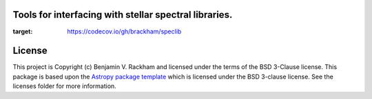Tools for interfacing with stellar spectral libraries.
------------------------------------------------------

.. image:: http://img.shields.io/badge/powered%20by-AstroPy-orange.svg?style=flat
    :target: http://www.astropy.org
    :alt: Powered by Astropy Badge

.. image:: https://github.com/brackham/speclib/workflows/CI%20Tests/badge.svg
    :target: https://github.com/brackham/speclib/actions

.. image:: https://codecov.io/gh/brackham/speclib/branch/main/graph/badge.svg?token=W13Z9UV2HU
:target: https://codecov.io/gh/brackham/speclib
    

License
-------

This project is Copyright (c) Benjamin V. Rackham and licensed under
the terms of the BSD 3-Clause license. This package is based upon
the `Astropy package template <https://github.com/astropy/package-template>`_
which is licensed under the BSD 3-clause license. See the licenses folder for
more information.
